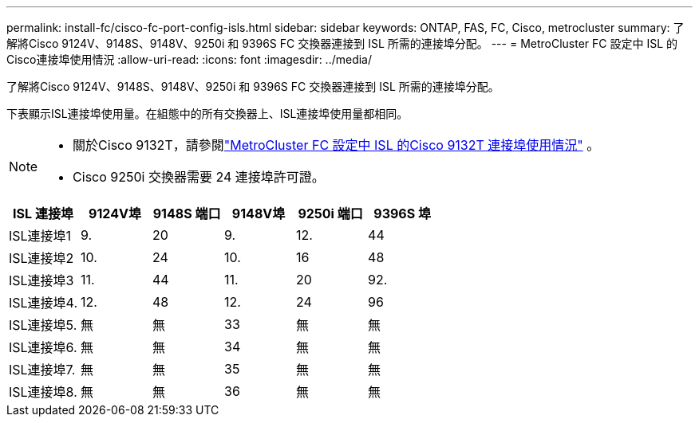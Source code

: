 ---
permalink: install-fc/cisco-fc-port-config-isls.html 
sidebar: sidebar 
keywords: ONTAP, FAS, FC, Cisco, metrocluster 
summary: 了解將Cisco 9124V、9148S、9148V、9250i 和 9396S FC 交換器連接到 ISL 所需的連接埠分配。 
---
= MetroCluster FC 設定中 ISL 的Cisco連接埠使用情況
:allow-uri-read: 
:icons: font
:imagesdir: ../media/


[role="lead"]
了解將Cisco 9124V、9148S、9148V、9250i 和 9396S FC 交換器連接到 ISL 所需的連接埠分配。

下表顯示ISL連接埠使用量。在組態中的所有交換器上、ISL連接埠使用量都相同。

[NOTE]
====
* 關於Cisco 9132T，請參閱link:cisco-9132t-fc-port-config-isls.html["MetroCluster FC 設定中 ISL 的Cisco 9132T 連接埠使用情況"] 。
* Cisco 9250i 交換器需要 24 連接埠許可證。


====
[cols="2a,2a,2a,2a,2a,2a"]
|===
| ISL 連接埠 | *9124V埠* | *9148S 端口* | *9148V埠* | *9250i 端口* | *9396S 埠* 


 a| 
ISL連接埠1
 a| 
9.
 a| 
20
 a| 
9.
 a| 
12.
 a| 
44



 a| 
ISL連接埠2
 a| 
10.
 a| 
24
 a| 
10.
 a| 
16
 a| 
48



 a| 
ISL連接埠3
 a| 
11.
 a| 
44
 a| 
11.
 a| 
20
 a| 
92.



 a| 
ISL連接埠4.
 a| 
12.
 a| 
48
 a| 
12.
 a| 
24
 a| 
96



 a| 
ISL連接埠5.
 a| 
無
 a| 
無
 a| 
33
 a| 
無
 a| 
無



 a| 
ISL連接埠6.
 a| 
無
 a| 
無
 a| 
34
 a| 
無
 a| 
無



 a| 
ISL連接埠7.
 a| 
無
 a| 
無
 a| 
35
 a| 
無
 a| 
無



 a| 
ISL連接埠8.
 a| 
無
 a| 
無
 a| 
36
 a| 
無
 a| 
無

|===